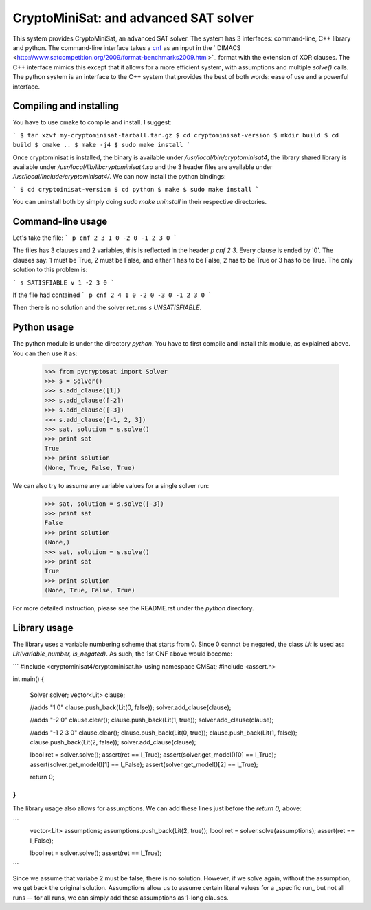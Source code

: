 ===========================================
CryptoMiniSat: and advanced SAT solver
===========================================

This system provides CryptoMiniSat, an advanced SAT solver. The system has 3
interfaces: command-line, C++ library and python. The command-line interface
takes a `cnf <http://en.wikipedia.org/wiki/Conjunctive_normal_form>`_ as an
input in the ` DIMACS <http://www.satcompetition.org/2009/format-benchmarks2009.html>`_
format with the extension of XOR clauses. The C++ interface mimics this except
that it allows for a more efficient system, with assumptions and multiple
`solve()` calls. The python system is an interface to the C++ system that
provides the best of both words: ease of use and a powerful interface.

Compiling and installing
-----

You have to use cmake to compile and install. I suggest:

```
$ tar xzvf my-cryptominisat-tarball.tar.gz
$ cd cryptominisat-version
$ mkdir build
$ cd build
$ cmake ..
$ make -j4
$ sudo make install
```

Once cryptominisat is installed, the binary is available under
`/usr/local/bin/cryptominisat4`, the library shared library is available
under `/usr/local/lib/libcryptominisat4.so` and the 3 header files are
available under `/usr/local/include/cryptominisat4/`. We can now install the
python bindings:

```
$ cd cryptoinisat-version
$ cd python
$ make
$ sudo make install
```

You can uninstall both by simply doing `sudo make uninstall` in their respective
directories.

Command-line usage
-----

Let's take the file:
```
p cnf 2 3
1 0
-2 0
-1 2 3 0
```

The files has 3 clauses and 2 variables, this is reflected in the header
`p cnf 2 3`. Every clause is ended by '0'. The clauses say: 1 must be True, 2
must be False, and either 1 has to be False, 2 has to be True or 3 has to be
True. The only solution to this problem is:

```
s SATISFIABLE
v 1 -2 3 0
```

If the file had contained
```
p cnf 2 4
1 0
-2 0
-3 0
-1 2 3 0
```

Then there is no solution and the solver returns `s UNSATISFIABLE`.

Python usage
-----

The python module is under the directory `python`. You have to first compile
and install this module, as explained above. You can then use it as:

   >>> from pycryptosat import Solver
   >>> s = Solver()
   >>> s.add_clause([1])
   >>> s.add_clause([-2])
   >>> s.add_clause([-3])
   >>> s.add_clause([-1, 2, 3])
   >>> sat, solution = s.solve()
   >>> print sat
   True
   >>> print solution
   (None, True, False, True)

We can also try to assume any variable values for a single solver run:

   >>> sat, solution = s.solve([-3])
   >>> print sat
   False
   >>> print solution
   (None,)
   >>> sat, solution = s.solve()
   >>> print sat
   True
   >>> print solution
   (None, True, False, True)

For more detailed instruction, please see the README.rst under the `python`
directory.

Library usage
-----
The library uses a variable numbering scheme that starts from 0. Since 0 cannot
be negated, the class `Lit` is used as: `Lit(variable_number, is_negated)`. As
such, the 1st CNF above would become:

```
#include <cryptominisat4/cryptominisat.h>
using namespace CMSat;
#include <assert.h>

int main()
{
    Solver solver;
    vector<Lit> clause;

    //adds "1 0"
    clause.push_back(Lit(0, false));
    solver.add_clause(clause);

    //adds "-2 0"
    clause.clear();
    clause.push_back(Lit(1, true));
    solver.add_clause(clause);

    //adds "-1 2 3 0"
    clause.clear();
    clause.push_back(Lit(0, true));
    clause.push_back(Lit(1, false));
    clause.push_back(Lit(2, false));
    solver.add_clause(clause);

    lbool ret = solver.solve();
    assert(ret == l_True);
    assert(solver.get_model()[0] == l_True);
    assert(solver.get_model()[1] == l_False);
    assert(solver.get_model()[2] == l_True);

    return 0;
}
```

The library usage also allows for assumptions. We can add these lines just
before the `return 0;` above:

```
    vector<Lit> assumptions;
    assumptions.push_back(Lit(2, true));
    lbool ret = solver.solve(assumptions);
    assert(ret == l_False);

    lbool ret = solver.solve();
    assert(ret == l_True);
```

Since we assume that variabe 2 must be false, there is no solution. However,
if we solve again, without the assumption, we get back the original solution.
Assumptions allow us to assume certain literal values for a _specific run_ but
not all runs -- for all runs, we can simply add these assumptions as 1-long
clauses.

